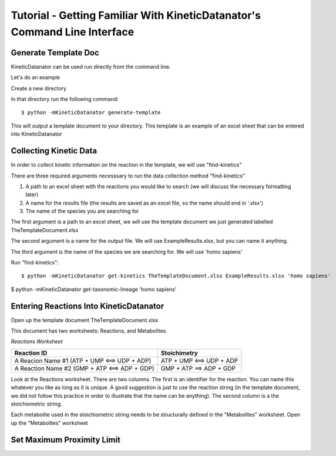 Tutorial - Getting Familiar With KineticDatanator's Command Line Interface
========================================================================

Generate Template Doc
--------------------

KineticDatanator can be used run directly from the command line.


Let's do an example

Create a new directory

In that directory run the following command::

    $ python -mKineticDatanator generate-template

This will output a template document to your directory. This template is an example of an excel sheet that can be entered into KineticDatanator

Collecting Kinetic Data
-------------------

In order to collect kinetic information on the reaction in the template, we will use "find-kinetics"

There are three required arguments necesssary to run the data collection method "find-kinetics"

1. A path to an excel sheet with the reactions you would like to search (we will discuss the necessary formatting later)
2. A name for the results file (the results are saved as an excel file, so the name should end in '.xlsx')
3. The name of the species you are searching for 

The first argument is a path to an excel sheet, we will use the template document we just generated labelled TheTemplateDocument.xlsx

The second argument is a name for the output file. We will use ExampleResults.xlsx, but you can name it anything. 

The third argument is the name of the species we are searching for. We will use 'homo sapiens'

Run "find-kinetics"::

    $ python -mKineticDatanator get-kinetics TheTemplateDocument.xlsx ExampleResults.xlsx 'homo sapiens'


$ python -mKineticDatanator get-taxonomic-lineage 'homo sapiens'


Entering Reactions Into KineticDatanator
---------------------------------------

Open up the template document TheTemplateDocument.xlsx


This document has two worksheets: Reactions, and Metabolites.

*Reactions Worksheet*

+------------------------------------------------+-------------------------+
|Reaction ID                                     |Stoichimetry             |
+================================================+=========================+
|A Reacion Name #1 (ATP + UMP <==> UDP + ADP)    |ATP + UMP <==> UDP + ADP |
+------------------------------------------------+-------------------------+
|A Reaction Name #2 (GMP + ATP <==> ADP + GDP)   |GMP + ATP ==> ADP + GDP  |
+------------------------------------------------+-------------------------+


Look at the Reactions worksheet. There are two columns. The first is an identifier for the reaction. You can name this whatever you
like as long as it is unique. A good suggestion is just to use the reaction string (in the template document, we did not follow this practice in order to illustrate that the name can be anything). The second column is a the stoichiometric string. 

Each metabolite used in the stoichiometric string needs to be structurally defined in the "Metabolites" worksheet. Open up 
the "Metabolites" worksheet


+-----------------------------------------------------------------------------------------+
|Compound ID |Structure                                                    |
+=========================================================================================+
|ATP         |NC1=C2N=CN(C3OC(COP([O-])(=O)OP([O-])(=O)OP([O-])([O-])=O)C(O)C3O)C2=NC=N1
+-----------------------------------------------------------------------------------------+
|UMP         |OC1C(O)C(OC1COP([O-])([O-])=O)N1C=CC(=O)NC1=O
+-----------------------------------------------------------------------------------------+
|UDP         |OC1C(O)C(OC1COP([O-])(=O)OP([O-])([O-])=O)N1C=CC(=O)NC1=O
+-----------------------------------------------------------------------------------------+
|AMP         |NC1=C2N=CN(C3OC(COP([O-])([O-])=O)C(O)C3O)C2=NC=N1
+-----------------------------------------------------------------------------------------+
|GMP         |NC1=NC2=C(N=CN2C2OC(COP([O-])([O-])=O)C(O)C2O)C(=O)N1
+-----------------------------------------------------------------------------------------+
|GDP         |NC1=NC2=C(N=CN2C2OC(COP([O-])(=O)OP([O-])([O-])=O)C(O)C2O)C(=O)N1
+-----------------------------------------------------------------------------------------+




















Set Maximum Proximity Limit
--------------------------
